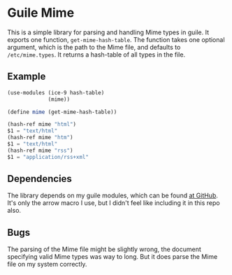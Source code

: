 * Guile Mime
  
This is a simple library for parsing and handling Mime types
in guile. It exports one function, ~get-mime-hash-table~.
The function takes one optional argument, which is the path
to the Mime file, and defaults to =/etc/mime.types=.
It returns a hash-table of all types in the file.

** Example

#+BEGIN_SRC guile
(use-modules (ice-9 hash-table)
             (mime))

(define mime (get-mime-hash-table))

(hash-ref mime "html")
$1 = "text/html"
(hash-ref mime "htm")
$1 = "text/html"
(hash-ref mime "rss")
$1 = "application/rss+xml"
#+END_SRC
   
** Dependencies
   
The library depends on my guile modules, which can be found
[[https:github.com/HugoNikanor/guile-lib][at GitHub]]. It's only the arrow macro I use, but I didn't feel
like including it in this repo also.

** Bugs

The parsing of the Mime file might be slightly wrong,
the document specifying valid Mime types was way to long.
But it does parse the Mime file on my system correctly.
